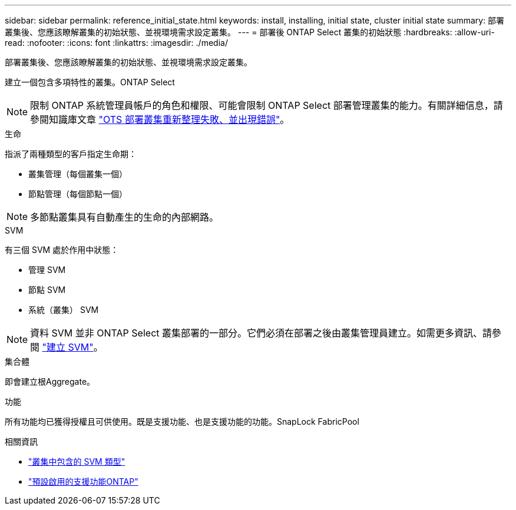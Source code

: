 ---
sidebar: sidebar 
permalink: reference_initial_state.html 
keywords: install, installing, initial state, cluster initial state 
summary: 部署叢集後、您應該瞭解叢集的初始狀態、並視環境需求設定叢集。 
---
= 部署後 ONTAP Select 叢集的初始狀態
:hardbreaks:
:allow-uri-read: 
:nofooter: 
:icons: font
:linkattrs: 
:imagesdir: ./media/


[role="lead"]
部署叢集後、您應該瞭解叢集的初始狀態、並視環境需求設定叢集。

建立一個包含多項特性的叢集。ONTAP Select


NOTE: 限制 ONTAP 系統管理員帳戶的角色和權限、可能會限制 ONTAP Select 部署管理叢集的能力。有關詳細信息，請參閱知識庫文章 link:https://kb.netapp.com/onprem/ontap/ONTAP_Select/OTS_Deploy_cluster_refresh_fails_with_error%3A_ONTAPSelectSysCLIVersionFailed_zapi_returned_bad_status_0%3A_None["OTS 部署叢集重新整理失敗、並出現錯誤"^]。

.生命
指派了兩種類型的客戶指定生命期：

* 叢集管理（每個叢集一個）
* 節點管理（每個節點一個）



NOTE: 多節點叢集具有自動產生的生命的內部網路。

.SVM
有三個 SVM 處於作用中狀態：

* 管理 SVM
* 節點 SVM
* 系統（叢集） SVM



NOTE: 資料 SVM 並非 ONTAP Select 叢集部署的一部分。它們必須在部署之後由叢集管理員建立。如需更多資訊、請參閱 https://docs.netapp.com/us-en/ontap/nfs-config/create-svms-data-access-task.html["建立 SVM"^]。

.集合體
即會建立根Aggregate。

.功能
所有功能均已獲得授權且可供使用。既是支援功能、也是支援功能的功能。SnapLock FabricPool

.相關資訊
* link:https://docs.netapp.com/us-en/ontap/system-admin/types-svms-concept.html["叢集中包含的 SVM 類型"^]
* link:reference_lic_ontap_features.html["預設啟用的支援功能ONTAP"]

